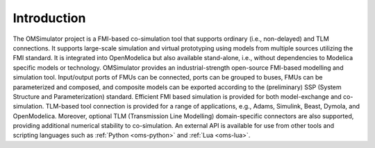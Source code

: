 Introduction
============

The OMSimulator project is a FMI-based co-simulation tool that supports ordinary (i.e., non-delayed) and TLM connections.
It supports large-scale simulation and virtual prototyping using models from multiple sources utilizing the FMI standard.
It is integrated into OpenModelica but also available stand-alone, i.e., without dependencies to Modelica specific
models or technology. OMSimulator provides an industrial-strength open-source FMI-based modelling
and simulation tool. Input/output ports of FMUs can be connected, ports can be grouped to buses, FMUs can be
parameterized and composed, and composite models can be exported according to the (preliminary) SSP (System
Structure and Parameterization) standard. Efficient FMI based simulation is provided for both model-exchange and
co-simulation. TLM-based tool connection is provided for a range of applications, e.g., Adams, Simulink, Beast,
Dymola, and OpenModelica. Moreover, optional TLM (Transmission Line Modelling) domain-specific connectors
are also supported, providing additional numerical stability to co-simulation. An external API is available
for use from other tools and scripting languages such as :ref:`Python <oms-python>` and :ref:`Lua <oms-lua>`.

